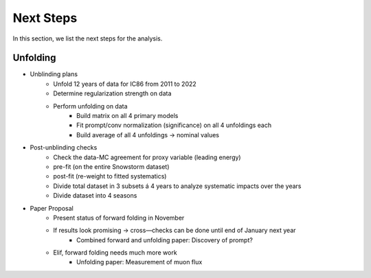 Next Steps 
##########

In this section, we list the next steps for the analysis.

Unfolding 
+++++++++

- Unblinding plans
    - Unfold 12 years of data for IC86 from 2011 to 2022
    - Determine regularization strength on data
    - Perform unfolding on data
        - Build matrix on all 4 primary models
        - Fit prompt/conv normalization (significance) on all 4 unfoldings each
        - Build average of all 4 unfoldings → nominal values
- Post-unblinding checks
    - Check the data-MC agreement for proxy variable (leading energy)
    - pre-fit (on the entire Snowstorm dataset)
    - post-fit (re-weight to fitted systematics)
    - Divide total dataset in 3 subsets á 4 years to analyze systematic impacts over the years
    - Divide dataset into 4 seasons
- Paper Proposal
    - Present status of forward folding in November
    - If results look promising → cross—checks can be done until end of January next year
        - Combined forward and unfolding paper: Discovery of prompt?
    - Elif, forward folding needs much more work
        - Unfolding paper: Measurement of muon flux
